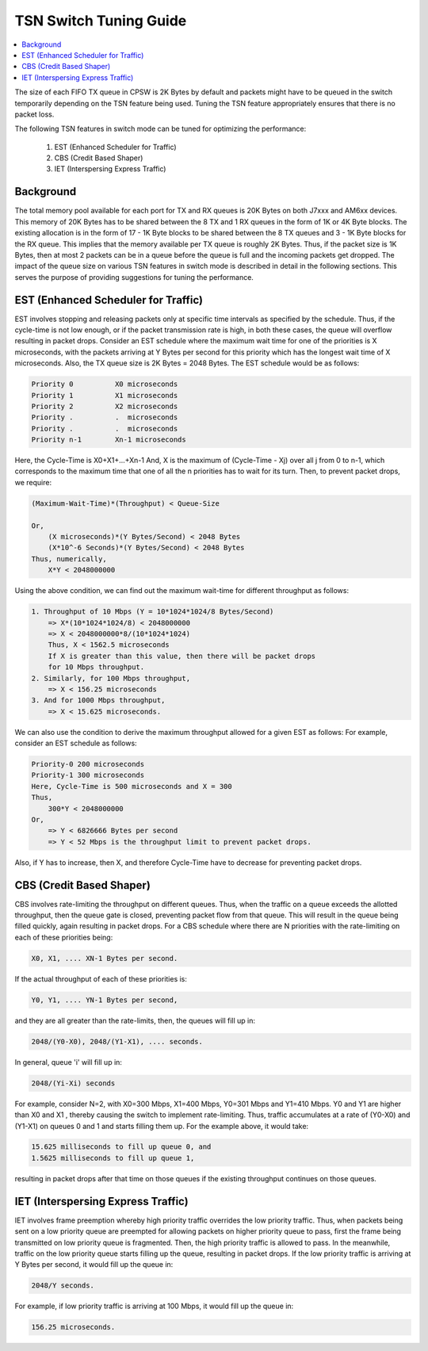 .. _tsn_tuning:

=======================
TSN Switch Tuning Guide
=======================

.. contents:: :local:
    :depth: 2

The size of each FIFO TX queue in CPSW is 2K Bytes by default and packets
might have to be queued in the switch temporarily depending on the TSN
feature being used. Tuning the TSN feature appropriately ensures that there
is no packet loss.

The following TSN features in switch mode can be tuned for optimizing the
performance:

    1. EST (Enhanced Scheduler for Traffic)
    2. CBS (Credit Based Shaper)
    3. IET (Interspersing Express Traffic)


Background
==========

The total memory pool available for each port for TX and RX queues is 20K
Bytes on both J7xxx and AM6xx devices. This memory of 20K Bytes has to be
shared between the 8 TX and 1 RX queues in the form of 1K or 4K Byte blocks.
The existing allocation is in the form of 17 - 1K Byte blocks to be shared
between the 8 TX queues and 3 - 1K Byte blocks for the RX queue. This implies
that the memory available per TX queue is roughly 2K Bytes. Thus, if the packet
size is 1K Bytes, then at most 2 packets can be in a queue before the queue is
full and the incoming packets get dropped.
The impact of the queue size on various TSN features in switch mode is
described in detail in the following sections. This serves the purpose of
providing suggestions for tuning the performance.


EST (Enhanced Scheduler for Traffic)
====================================

EST involves stopping and releasing packets only at specific time intervals as
specified by the schedule. Thus, if the cycle-time is not low enough, or if the
packet transmission rate is high, in both these cases, the queue will overflow
resulting in packet drops.
Consider an EST schedule where the maximum wait time for one of the priorities
is X microseconds, with the packets arriving at Y Bytes per second for this
priority which has the longest wait time of X microseconds. Also, the TX queue
size is 2K Bytes = 2048 Bytes.
The EST schedule would be as follows:

.. code:: console

    Priority 0          X0 microseconds
    Priority 1          X1 microseconds
    Priority 2          X2 microseconds
    Priority .          .  microseconds
    Priority .          .  microseconds
    Priority n-1        Xn-1 microseconds

Here, the Cycle-Time is X0+X1+...+Xn-1
And, X is the maximum of (Cycle-Time - Xj) over all j from 0 to n-1,
which corresponds to the maximum time that one of all the n priorities has to
wait for its turn.
Then, to prevent packet drops, we require:

.. code:: console

    (Maximum-Wait-Time)*(Throughput) < Queue-Size

    Or,
        (X microseconds)*(Y Bytes/Second) < 2048 Bytes
        (X*10^-6 Seconds)*(Y Bytes/Second) < 2048 Bytes
    Thus, numerically,
        X*Y < 2048000000

Using the above condition, we can find out the maximum wait-time for different
throughput as follows:

.. code:: console

    1. Throughput of 10 Mbps (Y = 10*1024*1024/8 Bytes/Second)
        => X*(10*1024*1024/8) < 2048000000
        => X < 2048000000*8/(10*1024*1024)
        Thus, X < 1562.5 microseconds
        If X is greater than this value, then there will be packet drops
        for 10 Mbps throughput.
    2. Similarly, for 100 Mbps throughput,
        => X < 156.25 microseconds
    3. And for 1000 Mbps throughput,
        => X < 15.625 microseconds.

We can also use the condition to derive the maximum throughput allowed for a
given EST as follows:
For example, consider an EST schedule as follows:

.. code:: console

    Priority-0 200 microseconds
    Priority-1 300 microseconds
    Here, Cycle-Time is 500 microseconds and X = 300
    Thus,
        300*Y < 2048000000
    Or,
        => Y < 6826666 Bytes per second
        => Y < 52 Mbps is the throughput limit to prevent packet drops.

Also, if Y has to increase, then X, and therefore Cycle-Time have
to decrease for preventing packet drops.

CBS (Credit Based Shaper)
=========================

CBS involves rate-limiting the throughput on different queues. Thus, when the
traffic on a queue exceeds the allotted throughput, then the queue gate is
closed, preventing packet flow from that queue. This will result in the queue
being filled quickly, again resulting in packet drops.
For a CBS schedule where there are N priorities with the rate-limiting on each
of these priorities being:

.. code:: console

    X0, X1, .... XN-1 Bytes per second.

If the actual throughput of each of these priorities is:

.. code:: console

    Y0, Y1, .... YN-1 Bytes per second,

and they are all greater than the rate-limits, then, the queues will fill up in:

.. code:: console

    2048/(Y0-X0), 2048/(Y1-X1), .... seconds.

In general, queue 'i' will fill up in:

.. code:: console

    2048/(Yi-Xi) seconds

For example, consider N=2, with X0=300 Mbps, X1=400 Mbps, Y0=301 Mbps and Y1=410
Mbps. Y0 and Y1 are higher than X0 and X1 , thereby causing the switch to
implement rate-limiting.
Thus, traffic accumulates at a rate of (Y0-X0) and (Y1-X1) on queues 0 and 1 and
starts filling them up.
For the example above, it would take:

.. code:: console

    15.625 milliseconds to fill up queue 0, and
    1.5625 milliseconds to fill up queue 1,

resulting in packet drops after that time on those queues if the existing
throughput continues on those queues.

IET (Interspersing Express Traffic)
===================================

IET involves frame preemption whereby high priority traffic overrides the low
priority traffic. Thus, when packets being sent on a low priority queue are
preempted for allowing packets on higher priority queue to pass, first the frame
being transmitted on low priority queue is fragmented. Then, the high priority
traffic is allowed to pass. In the meanwhile, traffic on the low priority queue
starts filling up the queue, resulting in packet drops.
If the low priority traffic is arriving at Y Bytes per second, it would fill up
the queue in:

.. code:: console

    2048/Y seconds.

For example, if low priority traffic is arriving at 100 Mbps, it would fill up
the queue in:

.. code:: console

    156.25 microseconds.
